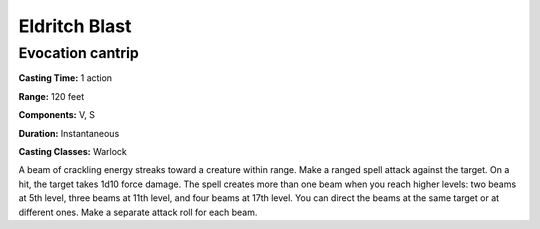 
.. _srd:eldritch-blast:

Eldritch Blast
--------------

Evocation cantrip
^^^^^^^^^^^^^^^^^

**Casting Time:** 1 action

**Range:** 120 feet

**Components:** V, S

**Duration:** Instantaneous

**Casting Classes:** Warlock

A beam of crackling energy streaks toward a creature within range.
Make a ranged spell attack against the target. On a hit, the target takes 1d10 force damage.
The spell creates more than one beam when you reach higher levels: two beams at 5th level,
three beams at 11th level, and four beams at 17th level. You can direct the beams
at the same target or at different ones. Make a separate attack roll for each beam.

